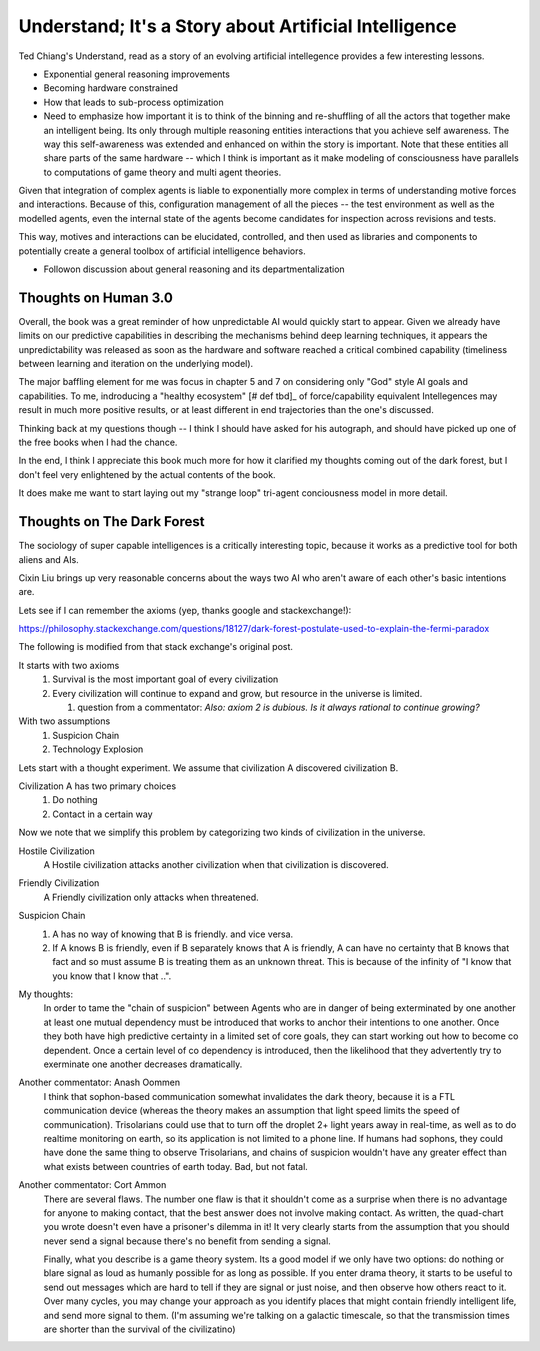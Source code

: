 ######################################################
Understand; It's a Story about Artificial Intelligence
######################################################

Ted Chiang's Understand, read as a story of an evolving artificial intellegence
provides a few interesting lessons.

* Exponential general reasoning improvements
* Becoming hardware constrained
* How that leads to sub-process optimization
* Need to emphasize how important it is to think of the binning and re-shuffling
  of all the actors that together make an intelligent being. Its only through
  multiple reasoning entities interactions that you achieve self awareness. The
  way this self-awareness was extended and enhanced on within the story is
  important. Note that these entities all share parts of the same hardware --
  which I think is important as it make modeling of consciousness have parallels
  to computations of game theory and multi agent theories.

Given that integration of complex agents is liable to exponentially more complex
in terms of understanding motive forces and interactions. Because of this,
configuration management of all the pieces -- the test environment as well as
the modelled agents, even the internal state of the agents become candidates for
inspection across revisions and tests.

This way, motives and interactions can be elucidated, controlled, and then used
as libraries and components to potentially create a general toolbox of
artificial intelligence behaviors.

* Followon discussion about general reasoning and its departmentalization

*********************
Thoughts on Human 3.0
*********************

Overall, the book was a great reminder of how unpredictable AI would
quickly start to appear. Given we already have limits on our
predictive capabilities in describing the mechanisms behind deep
learning techniques, it appears the unpredictability was released as
soon as the hardware and software reached a critical combined
capability (timeliness between learning and iteration on the
underlying model).

The major baffling element for me was focus in chapter 5 and 7 on
considering only "God" style AI goals and capabilities. To me,
indroducing a "healthy ecosystem" [# def tbd]_ of force/capability
equivalent Intellegences may result in much more positive results, or
at least different in end trajectories than the one's discussed.

Thinking back at my questions though -- I think I should have asked
for his autograph, and should have picked up one of the free books
when I had the chance.

In the end, I think I appreciate this book much more for how it
clarified my thoughts coming out of the dark forest, but I don't feel
very enlightened by the actual contents of the book.

It does make me want to start laying out my "strange loop" tri-agent
conciousness model in more detail.

***************************
Thoughts on The Dark Forest
***************************

The sociology of super capable intelligences is a critically
interesting topic, because it works as a predictive tool for both
aliens and AIs.

Cixin Liu brings up very reasonable concerns about the ways two AI who
aren't aware of each other's basic intentions are.

Lets see if I can remember the axioms (yep, thanks google and stackexchange!):

https://philosophy.stackexchange.com/questions/18127/dark-forest-postulate-used-to-explain-the-fermi-paradox

The following is modified from that stack exchange's original post.

It starts with two axioms
   #. Survival is the most important goal of every civilization
   #. Every civilization will continue to expand and grow, but
      resource in the universe is limited.

      #. question from a commentator: *Also: axiom 2 is dubious. Is it
         always rational to continue growing?*

With two assumptions
   #. Suspicion Chain
   #. Technology Explosion

Lets start with a thought experiment. We assume that civilization A
discovered civilization B.

Civilization A has two primary choices
    #. Do nothing
    #. Contact in a certain way

Now we note that we simplify this problem by categorizing two kinds
of civilization in the universe.

Hostile Civilization
   A Hostile civilization attacks another civilization when that
   civilization is discovered.

Friendly Civilization
   A Friendly civilization only attacks when threatened.

Suspicion Chain
   #. A has no way of knowing that B is friendly. and vice versa.
   #. If A knows B is friendly, even if B separately knows that A is
      friendly, A can have no certainty that B knows that fact and so
      must assume B is treating them as an unknown threat. This is
      because of the infinity of "I know that you know that I know
      that ..".

My thoughts:
   In order to tame the "chain of suspicion" between Agents who are in
   danger of being exterminated by one another at least one mutual
   dependency must be introduced that works to anchor their intentions
   to one another. Once they both have high predictive certainty in a
   limited set of core goals, they can start working out how to become
   co dependent. Once a certain level of co dependency is introduced,
   then the likelihood that they advertently try to exerminate one
   another decreases dramatically.

Another commentator: Anash Oommen
   I think that sophon-based communication somewhat invalidates the
   dark theory, because it is a FTL communication device (whereas the
   theory makes an assumption that light speed limits the speed of
   communication). Trisolarians could use that to turn off the droplet
   2+ light years away in real-time, as well as to do realtime
   monitoring on earth, so its application is not limited to a phone
   line. If humans had sophons, they could have done the same thing to
   observe Trisolarians, and chains of suspicion wouldn't have any
   greater effect than what exists between countries of earth
   today. Bad, but not fatal.

Another commentator: Cort Ammon
   There are several flaws. The number one flaw is that it shouldn't
   come as a surprise when there is no advantage for anyone to making
   contact, that the best answer does not involve making contact. As
   written, the quad-chart you wrote doesn't even have a prisoner's
   dilemma in it! It very clearly starts from the assumption that you
   should never send a signal because there's no benefit from sending
   a signal.

   Finally, what you describe is a game theory system. Its a good
   model if we only have two options: do nothing or blare signal as
   loud as humanly possible for as long as possible. If you enter
   drama theory, it starts to be useful to send out messages which are
   hard to tell if they are signal or just noise, and then observe how
   others react to it. Over many cycles, you may change your approach
   as you identify places that might contain friendly intelligent
   life, and send more signal to them. (I'm assuming we're talking on
   a galactic timescale, so that the transmission times are shorter
   than the survival of the civilizatino)
